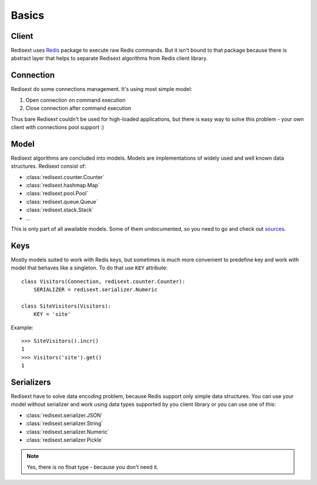 Basics
======

Client
------

Redisext uses `Redis <https://pypi.python.org/pypi/redis/>`_ package to execute
raw Redis commands. But it isn't bound to that package because there is abstract
layer that helps to separate Redisext algorithms from Redis client library.

Connection
----------

Redisext do some connections management. It's using most simple model:

#. Open connection on command execution
#. Close connection after command execution

Thus bare Redisext couldn't be used for high-loaded applications, but there is
easy way to solve this problem - your own client with connections pool support :)

Model
-----

Redisext algorithms are concluded into models. Models are implementations of
widely used and well known data structures. Redisext consist of:

* :class:`redisext.counter.Counter`
* :class:`redisext.hashmap.Map`
* :class:`redisext.pool.Pool`
* :class:`redisext.queue.Queue`
* :class:`redisext.stack.Stack`
* ...

This is only part of all awailable models. Some of them undocumented, so you
need to go and check out `sources <https://github.com/mylokin/redisext>`_.

Keys
----

Mostly models suited to work with Redis keys, but sometimes is much more
convenient to predefine key and work with model that behaves like a singleton.
To do that use ``KEY`` attribute::

   class Visitors(Connection, redisext.counter.Counter):
       SERIALIZER = redisext.serializer.Numeric

   class SiteVisitors(Visitors):
       KEY = 'site'

Example::

   >>> SiteVisitors().incr()
   1
   >>> Visitors('site').get()
   1

Serializers
-----------

Redisext have to solve data encoding problem, because Redis support only simple
data structures. You can use your model without serializer and work using
data types supported by you client library or you can use one of this:

* :class:`redisext.serializer.JSON`
* :class:`redisext.serializer.String`
* :class:`redisext.serializer.Numeric`
* :class:`redisext.serializer.Pickle`

.. note::

   Yes, there is no float type - because you don't need it.
